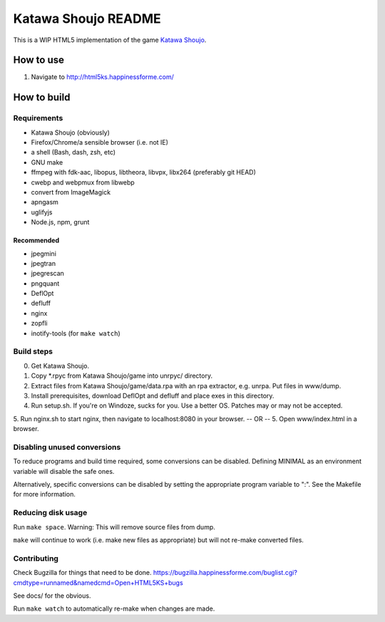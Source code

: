 ====================
Katawa Shoujo README
====================

This is a WIP HTML5 implementation of the game `Katawa Shoujo`_.

How to use
==========
1. Navigate to http://html5ks.happinessforme.com/

How to build
============

Requirements
------------
- Katawa Shoujo (obviously)
- Firefox/Chrome/a sensible browser (i.e. not IE)
- a shell (Bash, dash, zsh, etc)
- GNU make
- ffmpeg with fdk-aac, libopus, libtheora, libvpx, libx264 (preferably git HEAD)
- cwebp and webpmux from libwebp
- convert from ImageMagick
- apngasm
- uglifyjs
- Node.js, npm, grunt

Recommended
'''''''''''
- jpegmini
- jpegtran
- jpegrescan
- pngquant
- DeflOpt
- defluff
- nginx
- zopfli
- inotify-tools (for ``make watch``)

Build steps
-----------

0. Get Katawa Shoujo.
1. Copy \*.rpyc from Katawa Shoujo/game into unrpyc/ directory.
2. Extract files from Katawa Shoujo/game/data.rpa with an rpa extractor, e.g. unrpa. Put files in www/dump.
3. Install prerequisites, download DeflOpt and defluff and place exes in this directory.
4. Run setup.sh. If you're on Windoze, sucks for you. Use a better OS. Patches may or may not be accepted.
5. Run nginx.sh to start nginx, then navigate to localhost:8080 in your browser.
-- OR --
5. Open www/index.html in a browser.

Disabling unused conversions
----------------------------

To reduce programs and build time required, some conversions can be disabled. Defining MINIMAL as an environment variable will disable the safe ones.

Alternatively, specific conversions can be disabled by setting the appropriate program variable to ":". See the Makefile for more information.

Reducing disk usage
-------------------
Run ``make space``. Warning: This will remove source files from dump.

``make`` will continue to work (i.e. make new files as appropriate) but will not re-make converted files.

Contributing
------------

Check Bugzilla for things that need to be done. https://bugzilla.happinessforme.com/buglist.cgi?cmdtype=runnamed&namedcmd=Open+HTML5KS+bugs

See docs/ for the obvious.

Run ``make watch`` to automatically re-make when changes are made.

.. _`Katawa Shoujo`: http://www.katawa-shoujo.com/
